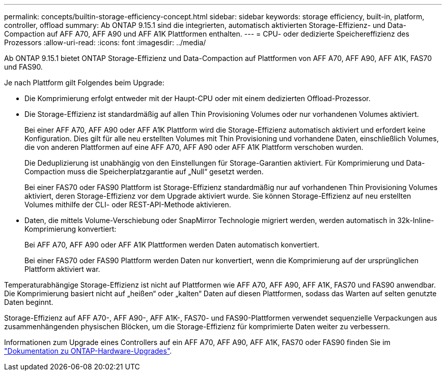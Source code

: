 ---
permalink: concepts/builtin-storage-efficiency-concept.html 
sidebar: sidebar 
keywords: storage efficiency, built-in, platform, controller, offload 
summary: Ab ONTAP 9.15.1 sind die integrierten, automatisch aktivierten Storage-Effizienz- und Data-Compaction auf AFF A70, AFF A90 und AFF A1K Plattformen enthalten. 
---
= CPU- oder dedizierte Speichereffizienz des Prozessors
:allow-uri-read: 
:icons: font
:imagesdir: ../media/


[role="lead"]
Ab ONTAP 9.15.1 bietet ONTAP Storage-Effizienz und Data-Compaction auf Plattformen von AFF A70, AFF A90, AFF A1K, FAS70 und FAS90.

Je nach Plattform gilt Folgendes beim Upgrade:

* Die Komprimierung erfolgt entweder mit der Haupt-CPU oder mit einem dedizierten Offload-Prozessor.
* Die Storage-Effizienz ist standardmäßig auf allen Thin Provisioning Volumes oder nur vorhandenen Volumes aktiviert.
+
Bei einer AFF A70, AFF A90 oder AFF A1K Plattform wird die Storage-Effizienz automatisch aktiviert und erfordert keine Konfiguration. Dies gilt für alle neu erstellten Volumes mit Thin Provisioning und vorhandene Daten, einschließlich Volumes, die von anderen Plattformen auf eine AFF A70, AFF A90 oder AFF A1K Plattform verschoben wurden.

+
Die Deduplizierung ist unabhängig von den Einstellungen für Storage-Garantien aktiviert. Für Komprimierung und Data-Compaction muss die Speicherplatzgarantie auf „Null“ gesetzt werden.

+
Bei einer FAS70 oder FAS90 Plattform ist Storage-Effizienz standardmäßig nur auf vorhandenen Thin Provisioning Volumes aktiviert, deren Storage-Effizienz vor dem Upgrade aktiviert wurde. Sie können Storage-Effizienz auf neu erstellten Volumes mithilfe der CLI- oder REST-API-Methode aktivieren.

* Daten, die mittels Volume-Verschiebung oder SnapMirror Technologie migriert werden, werden automatisch in 32k-Inline-Komprimierung konvertiert:
+
Bei AFF A70, AFF A90 oder AFF A1K Plattformen werden Daten automatisch konvertiert.

+
Bei einer FAS70 oder FAS90 Plattform werden Daten nur konvertiert, wenn die Komprimierung auf der ursprünglichen Plattform aktiviert war.



Temperaturabhängige Storage-Effizienz ist nicht auf Plattformen wie AFF A70, AFF A90, AFF A1K, FAS70 und FAS90 anwendbar. Die Komprimierung basiert nicht auf „heißen“ oder „kalten“ Daten auf diesen Plattformen, sodass das Warten auf selten genutzte Daten beginnt.

Storage-Effizienz auf AFF A70-, AFF A90-, AFF A1K-, FAS70- und FAS90-Plattformen verwendet sequenzielle Verpackungen aus zusammenhängenden physischen Blöcken, um die Storage-Effizienz für komprimierte Daten weiter zu verbessern.

Informationen zum Upgrade eines Controllers auf ein AFF A70, AFF A90, AFF A1K, FAS70 oder FAS90 finden Sie im https://docs.netapp.com/us-en/ontap-systems-upgrade/choose_controller_upgrade_procedure.html["Dokumentation zu ONTAP-Hardware-Upgrades"^].
